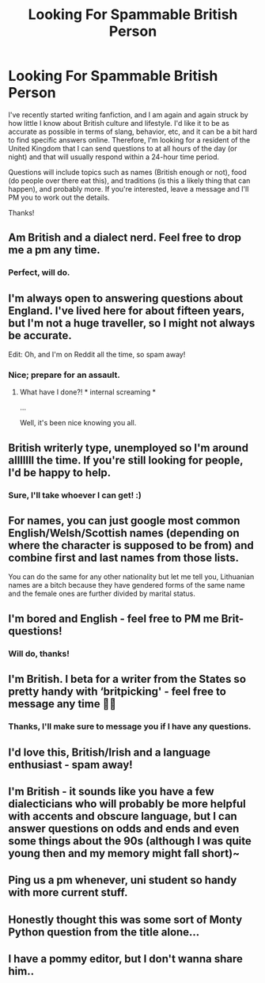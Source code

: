 #+TITLE: Looking For Spammable British Person

* Looking For Spammable British Person
:PROPERTIES:
:Author: PseudouniqueUsername
:Score: 8
:DateUnix: 1515261131.0
:DateShort: 2018-Jan-06
:FlairText: Request
:END:
I've recently started writing fanfiction, and I am again and again struck by how little I know about British culture and lifestyle. I'd like it to be as accurate as possible in terms of slang, behavior, etc, and it can be a bit hard to find specific answers online. Therefore, I'm looking for a resident of the United Kingdom that I can send questions to at all hours of the day (or night) and that will usually respond within a 24-hour time period.

Questions will include topics such as names (British enough or not), food (do people over there eat this), and traditions (is this a likely thing that can happen), and probably more. If you're interested, leave a message and I'll PM you to work out the details.

Thanks!


** Am British and a dialect nerd. Feel free to drop me a pm any time.
:PROPERTIES:
:Author: FloreatCastellum
:Score: 8
:DateUnix: 1515265256.0
:DateShort: 2018-Jan-06
:END:

*** Perfect, will do.
:PROPERTIES:
:Author: PseudouniqueUsername
:Score: 1
:DateUnix: 1515267219.0
:DateShort: 2018-Jan-06
:END:


** I'm always open to answering questions about England. I've lived here for about fifteen years, but I'm not a huge traveller, so I might not always be accurate.

Edit: Oh, and I'm on Reddit all the time, so spam away!
:PROPERTIES:
:Author: i_has_cosplay
:Score: 4
:DateUnix: 1515263918.0
:DateShort: 2018-Jan-06
:END:

*** Nice; prepare for an assault.
:PROPERTIES:
:Author: PseudouniqueUsername
:Score: 2
:DateUnix: 1515264345.0
:DateShort: 2018-Jan-06
:END:

**** What have I done?! * internal screaming *

...

Well, it's been nice knowing you all.
:PROPERTIES:
:Author: i_has_cosplay
:Score: 3
:DateUnix: 1515264431.0
:DateShort: 2018-Jan-06
:END:


** British writerly type, unemployed so I'm around alllllll the time. If you're still looking for people, I'd be happy to help.
:PROPERTIES:
:Author: swishyclang
:Score: 3
:DateUnix: 1515266975.0
:DateShort: 2018-Jan-06
:END:

*** Sure, I'll take whoever I can get! :)
:PROPERTIES:
:Author: PseudouniqueUsername
:Score: 2
:DateUnix: 1515267203.0
:DateShort: 2018-Jan-06
:END:


** For names, you can just google most common English/Welsh/Scottish names (depending on where the character is supposed to be from) and combine first and last names from those lists.

You can do the same for any other nationality but let me tell you, Lithuanian names are a bitch because they have gendered forms of the same name and the female ones are further divided by marital status.
:PROPERTIES:
:Author: Hellstrike
:Score: 2
:DateUnix: 1515261697.0
:DateShort: 2018-Jan-06
:END:


** I'm bored and English - feel free to PM me Brit-questions!
:PROPERTIES:
:Author: strawberrybluecat
:Score: 2
:DateUnix: 1515265431.0
:DateShort: 2018-Jan-06
:END:

*** Will do, thanks!
:PROPERTIES:
:Author: PseudouniqueUsername
:Score: 1
:DateUnix: 1515266211.0
:DateShort: 2018-Jan-06
:END:


** I'm British. I beta for a writer from the States so pretty handy with ‘britpicking' - feel free to message any time 👍🏻
:PROPERTIES:
:Author: Aidenk77
:Score: 2
:DateUnix: 1515265452.0
:DateShort: 2018-Jan-06
:END:

*** Thanks, I'll make sure to message you if I have any questions.
:PROPERTIES:
:Author: PseudouniqueUsername
:Score: 1
:DateUnix: 1515266205.0
:DateShort: 2018-Jan-06
:END:


** I'd love this, British/Irish and a language enthusiast - spam away!
:PROPERTIES:
:Author: a_birthday_cake
:Score: 2
:DateUnix: 1515270841.0
:DateShort: 2018-Jan-07
:END:


** I'm British - it sounds like you have a few dialecticians who will probably be more helpful with accents and obscure language, but I can answer questions on odds and ends and even some things about the 90s (although I was quite young then and my memory might fall short)~
:PROPERTIES:
:Author: SteamAngel
:Score: 1
:DateUnix: 1515272514.0
:DateShort: 2018-Jan-07
:END:


** Ping us a pm whenever, uni student so handy with more current stuff.
:PROPERTIES:
:Author: SeboFiveThousand
:Score: 1
:DateUnix: 1515303120.0
:DateShort: 2018-Jan-07
:END:


** Honestly thought this was some sort of Monty Python question from the title alone...
:PROPERTIES:
:Author: Freshenstein
:Score: 1
:DateUnix: 1515346951.0
:DateShort: 2018-Jan-07
:END:


** I have a pommy editor, but I don't wanna share him..
:PROPERTIES:
:Author: Sigyn99
:Score: 1
:DateUnix: 1515276179.0
:DateShort: 2018-Jan-07
:END:

